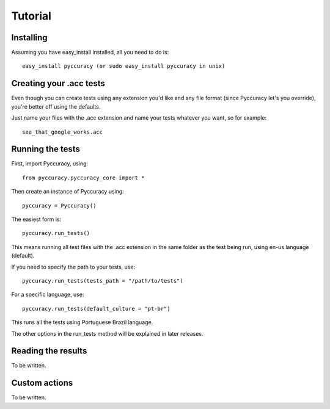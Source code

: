 ========
Tutorial
========

Installing
----------

Assuming you have easy_install installed, all you need to do is::

    easy_install pyccuracy (or sudo easy_install pyccuracy in unix)

Creating your .acc tests
------------------------

Even though you can create tests using any extension you'd like and any file format
(since Pyccuracy let's you override), you're better off using the defaults.

Just name your files with the .acc extension and name your tests whatever you want, so for example::

    see_that_google_works.acc

Running the tests
-----------------

First, import Pyccuracy, using::

    from pyccuracy.pyccuracy_core import *

Then create an instance of Pyccuracy using::

    pyccuracy = Pyccuracy()

The easiest form is::
    
    pyccuracy.run_tests()

This means running all test files with the .acc extension in the same folder as the test being run,
using en-us language (default).

If you need to specify the path to your tests, use::

    pyccuracy.run_tests(tests_path = "/path/to/tests")

For a specific language, use::

    pyccuracy.run_tests(default_culture = "pt-br")

This runs all the tests using Portuguese Brazil language.

The other options in the run_tests method will be explained in later releases.

Reading the results
-------------------

To be written.

Custom actions
--------------

To be written.